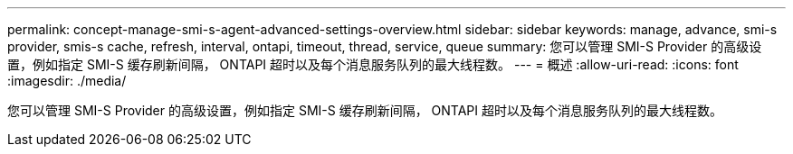 ---
permalink: concept-manage-smi-s-agent-advanced-settings-overview.html 
sidebar: sidebar 
keywords: manage, advance, smi-s provider, smis-s cache, refresh, interval, ontapi, timeout, thread, service, queue 
summary: 您可以管理 SMI-S Provider 的高级设置，例如指定 SMI-S 缓存刷新间隔， ONTAPI 超时以及每个消息服务队列的最大线程数。 
---
= 概述
:allow-uri-read: 
:icons: font
:imagesdir: ./media/


[role="lead"]
您可以管理 SMI-S Provider 的高级设置，例如指定 SMI-S 缓存刷新间隔， ONTAPI 超时以及每个消息服务队列的最大线程数。
